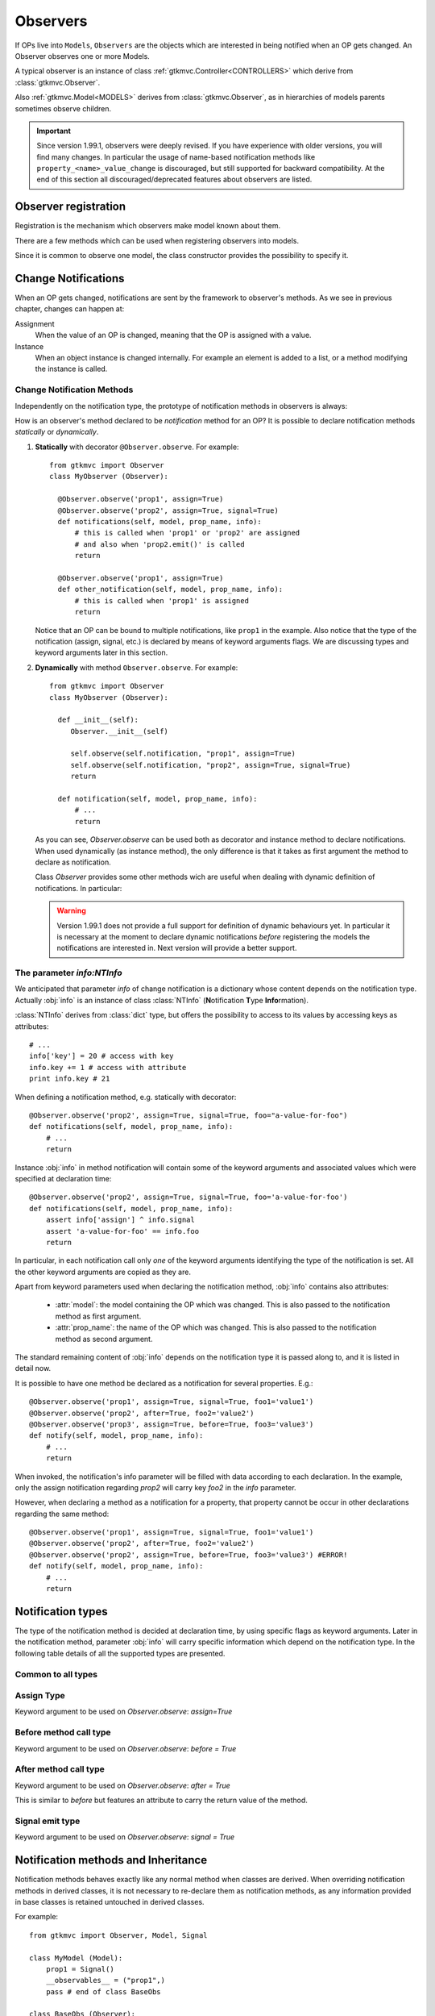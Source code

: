 .. _Observers:

=========
Observers
=========

If OPs live into ``Models``, ``Observers`` are the objects which are
interested in being notified when an OP gets changed. An Observer
observes one or more Models.

A typical observer is an instance of class :ref:`gtkmvc.Controller<CONTROLLERS>` which
derive from :class:`gtkmvc.Observer`.

Also :ref:`gtkmvc.Model<MODELS>` derives from :class:`gtkmvc.Observer`, as
in hierarchies of models parents sometimes observe children.

.. Important::
   Since version 1.99.1, observers were deeply revised. If you have
   experience with older versions, you will find many changes. In
   particular the usage of name-based notification methods like
   ``property_<name>_value_change`` is discouraged, but still
   supported for backward compatibility. At the end of this section
   all discouraged/deprecated features about observers are listed.



Observer registration
---------------------

Registration is the mechanism which observers make model known about
them. 

There are a few methods which can be used when registering observers into models.

.. method:: Observer.__init__(model=None, spurious=False)
 
   Class constructor

   :param model: is optional ``Model`` to observe.
   :param spurious: when ``True`` make the interested in receiving
   	  	    spurious notifications, i.e. when an obxserved OP
   	  	    is assigned with the same value it got before the
   	  	    assignment.

.. method::  Observer.observe_model(model)

   Observes the given model among the others already observed.

   :param model: the Model instance to observe.

.. method::  Observer.relieve_model(model)

   Stops observing the given model which was being previously observed.

   :param model: the Model instance to relieve.

Since it is common to observe one model, the class constructor provides
the possibility to specify it.


Change Notifications
--------------------

When an OP gets changed, notifications are sent by the framework to
observer's methods. As we see in previous chapter, changes can happen
at:

Assignment
	When the value of an OP is changed, meaning that the OP is
	assigned with a value.

Instance 
	 When an object instance is changed internally. For example an
	 element is added to a list, or a method modifying the
	 instance is called.


.. _Observer_vcn:

Change Notification Methods
^^^^^^^^^^^^^^^^^^^^^^^^^^^

Independently on the notification type, the prototype of notification
methods in observers is always:

.. method:: Observer.method_name(model, prop_name, info)

   :param model: is the observed Model instance containing the OP
                 which got changed

   :param prop_name: is the name of the OP which got changed.

   :param info: a dictionary whose content depends on the notification
                type (namely *assign*, *before* method call, *after* method
                call and *signal*).

How is an observer's method declared to be *notification* method for
an OP? It is possible to declare notification methods *statically* or
*dynamically*.

1. **Statically** with decorator ``@Observer.observe``. For example::

    from gtkmvc import Observer
    class MyObserver (Observer):

      @Observer.observe('prop1', assign=True)
      @Observer.observe('prop2', assign=True, signal=True)
      def notifications(self, model, prop_name, info):
          # this is called when 'prop1' or 'prop2' are assigned
          # and also when 'prop2.emit()' is called
          return

      @Observer.observe('prop1', assign=True)
      def other_notification(self, model, prop_name, info):
          # this is called when 'prop1' is assigned
          return

   Notice that an OP can be bound to multiple notifications, like
   ``prop1`` in the example. Also notice that the type of the
   notification (assign, signal, etc.) is declared by means of keyword
   arguments flags. We are discussing types and keyword arguments
   later in this section.

2. **Dynamically** with method ``Observer.observe``. For example::

    from gtkmvc import Observer
    class MyObserver (Observer):

      def __init__(self):
         Observer.__init__(self)

         self.observe(self.notification, "prop1", assign=True)
         self.observe(self.notification, "prop2", assign=True, signal=True)
         return

      def notification(self, model, prop_name, info):
          # ...
          return

   As you can see, `Observer.observe` can be used both as decorator
   and instance method to declare notifications. When used dynamically
   (as instance method), the only difference is that it takes as first
   argument the method to declare as notification.

   Class `Observer` provides some other methods wich are useful when
   dealing with dynamic definition of notifications. In particular:

   .. method:: def get_observing_methods(self, prop_name)

      Returns a set of methods which have been registered as
      notifications for a property.

      :param prop_name: the name of the property.
      :returns: a set of methods.


   .. method:: def remove_observing_method(self, prop_names, method)

      Removes a previously defined notification method for a property
      set.

      :param prop_names: sequence of names of properties.
      :param method: The method previously defined as a notification. 

   .. method:: def is_observing_method(self, prop_names, method)

      Returns True if given method is a notification for given
      property name.

      :param prop_name: name of the property.
      :param method: The method whose nature is queried. 
      :returns: a boolean value.


   .. Warning::

      Version 1.99.1 does not provide a full support for definition of
      dynamic behaviours yet. In particular it is necessary at the
      moment to declare dynamic notifications *before* registering the
      models the notifications are interested in. Next version will
      provide a better support.
   
     

The parameter `info:NTInfo`
^^^^^^^^^^^^^^^^^^^^^^^^^^^

We anticipated that parameter `info` of change notification is a
dictionary whose content depends on the notification type. Actually
:obj:`info` is an instance of class :class:`NTInfo` 
(**N**\ otification **T**\ ype **Info**\ rmation).

:class:`NTInfo` derives from :class:`dict` type, but offers the
possibility to access to its values by accessing keys as attributes::

    # ...
    info['key'] = 20 # access with key
    info.key += 1 # access with attribute
    print info.key # 21

When defining a notification method, e.g. statically with decorator::

    @Observer.observe('prop2', assign=True, signal=True, foo="a-value-for-foo")
    def notifications(self, model, prop_name, info):
        # ...
        return 

Instance :obj:`info` in method notification will contain some of
the keyword arguments and associated values which were specified at
declaration time::

    @Observer.observe('prop2', assign=True, signal=True, foo='a-value-for-foo')
    def notifications(self, model, prop_name, info):
        assert info['assign'] ^ info.signal
        assert 'a-value-for-foo' == info.foo
        return

In particular, in each notification call only *one* of the keyword
arguments identifying the type of the notification is set. All the
other keyword arguments are copied as they are.

Apart from keyword parameters used when declaring the notification
method, :obj:`info` contains also attributes:

   * :attr:`model`: the model containing the OP which was
     changed. This is also passed to the notification method as first
     argument.

   * :attr:`prop_name`: the name of the OP which was
     changed. This is also passed to the notification method as second
     argument.

The standard remaining content of :obj:`info` depends on the
notification type it is passed along to, and it is listed in detail
now.

It is possible to have one method be declared as a notification for
several properties. E.g.::

    @Observer.observe('prop1', assign=True, signal=True, foo1='value1')
    @Observer.observe('prop2', after=True, foo2='value2')
    @Observer.observe('prop3', assign=True, before=True, foo3='value3')
    def notify(self, model, prop_name, info):
        # ...
        return

When invoked, the notification's info parameter will be filled with
data according to each declaration. In the example, only the assign
notification regarding `prop2` will carry key `foo2` in the `info`
parameter.

However, when declaring a method as a notification for a property,
that property cannot be occur in other declarations regarding the same
method::

    @Observer.observe('prop1', assign=True, signal=True, foo1='value1')
    @Observer.observe('prop2', after=True, foo2='value2')
    @Observer.observe('prop2', assign=True, before=True, foo3='value3') #ERROR!
    def notify(self, model, prop_name, info):
        # ...
        return


Notification types
------------------

The type of the notification method is decided at declaration time, by
using specific flags as keyword arguments. Later in the notification
method, parameter :obj:`info` will carry specific information which
depend on the notification type. In the following table details of all
the supported types are presented.

Common to all types
^^^^^^^^^^^^^^^^^^^

.. class:: NTInfo

    .. attribute:: model                              
                                                      
       The model instance containing the OP which     
       has been changed.                                   
                                                      
       :type: `gtkmvc.Model`                          
                                                      
    .. attribute:: prop_name                          
                                                      
       The name of the OP which has beeen changed.    
                                                      
       :type: `string`                                


Assign Type
^^^^^^^^^^^

Keyword argument to be used on `Observer.observe`: `assign=True`

.. class:: NTInfo
                                                     
    .. attribute:: old                               
                                                     
       Holds the value which the property had before 
       being assigned to (i.e. the previous value)   
                                                     
       :type: <any>                                  
                                                     
    .. attribute:: new                               
                                                     
       Holds the value which the property has been   
       assigned to (i.e. the current value)          
                                                     
       :type: <any>                                  


Before method call type
^^^^^^^^^^^^^^^^^^^^^^^
Keyword argument to be used on `Observer.observe`: `before = True`


.. class:: NTInfo 
                                                     
    .. attribute:: instance                          
                                                     
       The mutable instance which is being changed.  
                                                     
       :type: <any mutable>                          
                                                     
    .. attribute:: method_name                       
                                                     
       The name of the instance's method which is    
       being called to change the instance.          
                                                     
       :type: `string`                               
                                                     
    .. attribute:: args                              
                                                     
       List of actual arguments passed to the        
       instance's method which is being called.      
                                                     
       :type: `list`                                 
                                                     
    .. attribute:: kwargs                            
                                                     
       Dictionary of the keyword arguments passed to 
       the instance's method which is being called.  
                                                     
       :type: `dict`                                 


After method call type
^^^^^^^^^^^^^^^^^^^^^^
Keyword argument to be used on `Observer.observe`: `after = True` 

This is similar to `before` but features an attribute to carry the
return value of the method.

.. class:: NTInfo 
                                                     
    .. attribute:: instance                          
                                                     
       The mutable instance which has been changed.  
                                                     
       :type: `instance`                             
                                                     
    .. attribute:: method_name                       
                                                     
       The name of the instance's method which has   
       been called to change the instance.           
                                                     
       :type: `string`                               
                                                     
    .. attribute:: args                              
                                                     
       List of actual arguments passed to the        
       instance's method which has been called.      
                                                     
       :type: `list`                                 
                                                     
    .. attribute:: kwargs                            
                                                     
       Dictionary of the keyword arguments passed to 
       the instance's method which has been called.  
                                                     
       :type: `dict`                                 
                                                     
    .. attribute:: result                            
                                                     
       The value returned by the instance's method.  
                                                     
       :type: <any>                                  


Signal emit type
^^^^^^^^^^^^^^^^
Keyword argument to be used on `Observer.observe`: `signal = True` 

.. class:: NTInfo
                                                     
    .. attribute:: arg                               
                                                     
       The optional argument passed to signal's      
       `emit()` method. `arg` is `None` if           
       `emit` was called without argument.           
                                                     
       :type: <any>                                  


Notification methods and Inheritance
------------------------------------

Notification methods behaves exactly like any normal method when
classes are derived. When overriding notification methods in derived
classes, it is not necessary to re-declare them as notification
methods, as any information provided in base classes is retained
untouched in derived classes.

For example::

 from gtkmvc import Observer, Model, Signal

 class MyModel (Model):
     prop1 = Signal()
     __observables__ = ("prop1",)
     pass # end of class BaseObs

 class BaseObs (Observer):
     @Observer.observe("prop1", assign=True, user_data="my-data-in-BaseObs")
     def notification(self, model, name, info):
         print "BaseObs.notification:", model, name, info
         return
     pass # end of class BaseObs

 class DerObs (BaseObs):
     def notification(self, model, name, info):
         print "DerObs.notification:", model, name, info
         return
     pass # end of class BaseObs


 m = MyModel()
 do = DerObs(m)
 m.prop1 = Signal()

The execution of this code will output::

 DerObs.notification: <__main__.MyModel object ..> prop1 
 { 'model': <__main__.MyModel object ...>,
   'prop_name': 'prop1', 
   'assign': True, 
   'old': <gtkmvc.observable.Signal object at 0x12a6110>, 
   'new': <gtkmvc.observable.Signal object at 0x12a64d0>, 
   'user_data': 'my-data-in-BaseObs' }

As you see the actually called method is
meth:`DerObs.notification`, even if the method in
:class:`DerObs` is not explicitly declared to be a notification
method. Furthermore, the keyword arguments specified at declaration
time in class :class:`BaseObs` are passed down to :obj:`info`
untouched.

Sometimes it is useful to re-define notification methods in derived
class. In this case it is sufficient to use again static or dynamic
declaration in derived class. It is important to notice here that when
notifications in derived classes are redefined, notifications in base
classes are hidden. For example::

 from gtkmvc import Observer, Model, Signal

 class MyModel (Model):
     prop1 = Signal()
     __observables__ = ("prop1",)
     pass # end of class BaseObs

 class BaseObs (Observer):
     @Observer.observe("prop1", assign=True, user_data="my-data-in-BaseObs")
     def notification(self, model, name, info):
         print "BaseObs.notification:", model, name, info
         return
     pass # end of class BaseObs

 class DerObs (BaseObs):
     @Observer.observe("prop1", signal=True,
                       user_data="my-data-in-DerObs",
                       other_data="other-data-in-DerObs")
     def notification(self, model, name, info):
         print "DerObs.notification:", model, name, info
         return
     pass # end of class BaseObs


 m = MyModel()
 do = DerObs(m)
 m.prop1 = Signal()
 m.prop1.emit("wake up!")

The execution of this code produces the output::

 DerObs.notification: <__main__.MyModel object ...> prop1 
 { 'model': <__main__.MyModel object ...>, 
   'prop_name': 'prop1', 
   'signal': True, 
   'arg': 'wake up!', 
   'user_data': 'my-data-in-DerObs', 
   'other_data': 'other-data-in-DerObs' }

Notice that even if :obj:`prop1` has been assigned, the *assign*
notification has not been sent, as :meth:`DerObs.notification`
intercepts only *signals* and :meth:`BaseObs.notification` is
shadowed by it.

However, if we declare :meth:`DerObs.notification` to receive both
*assign* and *signal* notifications::

 class DerObs (BaseObs):
     @Observer.observe("prop1", signal=True, assign=True,
                       user_data="my-data-in-DerObs",
                       other_data="other-data-in-DerObs")
     def notification(self, model, name, info):
         print "DerObs.notification:", model, name, info
         return
     pass # end of class BaseObs

The execution produces two notifications as expected::

 DerObs.notification: <__main__.MyModel object ...> prop1 
 { 'model': <__main__.MyModel object ...>, 
   'prop_name': 'prop1', 
   'assign': True, 
   'old': <gtkmvc.observable.Signal object at 0x7fc5098ab110>, 
   'new': <gtkmvc.observable.Signal object at 0x7fc5098ab4d0>, 
   'user_data': 'my-data-in-DerObs',    
   'other_data': 'other-data-in-DerObs' }

 DerObs.notification: <__main__.MyModel object ...> prop1 
 { 'model': <__main__.MyModel object ...>, 
   'prop_name': 'prop1', 
   'signal': True, 
   'arg': 'wake up!', 
   'user_data': 'my-data-in-DerObs', 
   'other_data': 'other-data-in-DerObs' }


Old-style notifications
-----------------------

Naming conventions-based
^^^^^^^^^^^^^^^^^^^^^^^^
Old style notifications (version 1.99.0 and older) were implicitly
declared by exploiting a *naming convention*. :class:`NTInfo` was
not supported, and notification methods had different signatures
depending on the notification type.

For example, an *assign* type notification method for property `prop1`
was defined as::

 def property_prop1_value_change(self, model, old, new): 
     # ...
     return

*after* type notifications were more complicated::

 def property_prop1_after_change(self, model, instance, 
                                 method_name, res, args, kwargs): 
     # ...
     return

If this implicit mechanism is still supported for backward
compatibility, is should be not used anymore in new code, use static
or dynamic declaration mechanisms instead.


Decorator-based
^^^^^^^^^^^^^^^
In release 1.99.0 featured an experimental decorator
`@observer.observes` which could be used for multiple properties
assign-type only notifications::

  @observer.observes ("prop1", "prop2")
  def notification(self, model, name, old, new):
      # ...
      return

This decorator has been fully substituted by `Observer.observe` and
should be not used anymore. However, it is still supported.

